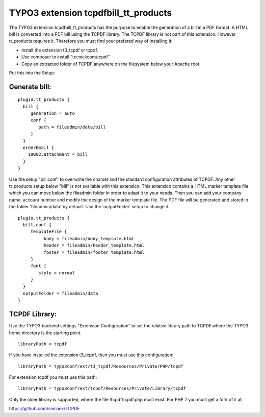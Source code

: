 TYPO3 extension tcpdfbill_tt_products
=====================================

The TYPO3 extension tcpdfbill_tt_products has the purpose to enable the
generation of a bill in a PDF format. A HTML bill is converted into a
PDF bill using the TCPDF library. The TCPDF library is not part of
this extension. However tt_products requires it. Therefore you must find your 
prefered way of installing it:

*  Install the extension t3_tcpdf or tcpdf.
*  Use composer to install "tecnickcom/tcpdf".
*  Copy an extracted folder of TCPDF anywhere on the filesystem below your Apache root.

Put this into the Setup:

Generate bill:
--------------

::

   plugin.tt_products {
     bill {
        generation = auto
        conf {
           path = fileadmin/data/bill
        }
     }
     orderEmail {
       10002.attachment = bill
     }
   }

Use the setup "bill.conf" to overwrite the charset and the standard
configuration attributes of TCPDF. Any other tt_products setup below "bill" is not available with this extension.
This extension contains a HTML marker template file which you can move below the 
fileadmin folder in order to adapt it to your needs. Then you can add your company name,
account number and modify the design of the marker template file.
The PDF file will be generated and stored in the folder 'fileadmin/data' by default.
Use the 'outputFolder' setup to change it.

::

   plugin.tt_products {
     bill.conf {
        templateFile {
             body = fileadmin/body_template.html
             header = fileadmin/header_template.html
             footer = fileadmin/footer_template.html
        }
        font {
           style = normal
        }
     }
     outputFolder = fileadmin/data
   }


TCPDF Library:
--------------

Use the TYPO3 backend settings "Extension Configuration" 
to set the relative library path to TCPDF 
where the TYPO3 home directory is the starting point.

::

   libraryPath = tcpdf

If you have installed the extension t3_tcpdf, then you must use this
configuration:

::

   libraryPath = typo3conf/ext/t3_tcpdf/Resources/Private/PHP/tcpdf

For extension tcpdf you must use this path:

::

   libraryPath = typo3conf/ext/tcpdf/Resources/Private/Library/tcpdf

Only the older library is supported, where the file /tcpdf/tcpdf.php
must exist. For PHP 7 you must get a fork of it at:

https://github.com/semaex/TCPDF
